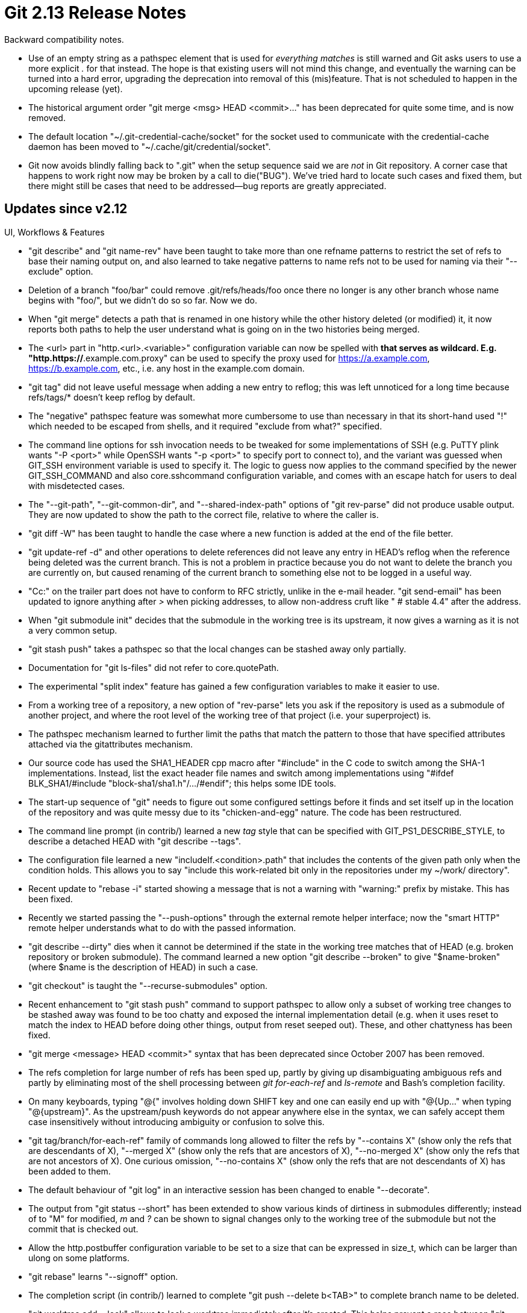 Git 2.13 Release Notes
======================

Backward compatibility notes.

 * Use of an empty string as a pathspec element that is used for
   'everything matches' is still warned and Git asks users to use a
   more explicit '.' for that instead.  The hope is that existing
   users will not mind this change, and eventually the warning can be
   turned into a hard error, upgrading the deprecation into removal of
   this (mis)feature.  That is not scheduled to happen in the upcoming
   release (yet).

 * The historical argument order "git merge <msg> HEAD <commit>..."
   has been deprecated for quite some time, and is now removed.

 * The default location "~/.git-credential-cache/socket" for the
   socket used to communicate with the credential-cache daemon has
   been moved to "~/.cache/git/credential/socket".

 * Git now avoids blindly falling back to ".git" when the setup
   sequence said we are _not_ in Git repository.  A corner case that
   happens to work right now may be broken by a call to die("BUG").
   We've tried hard to locate such cases and fixed them, but there
   might still be cases that need to be addressed--bug reports are
   greatly appreciated.


Updates since v2.12
-------------------

UI, Workflows & Features

 * "git describe" and "git name-rev" have been taught to take more
   than one refname patterns to restrict the set of refs to base their
   naming output on, and also learned to take negative patterns to
   name refs not to be used for naming via their "--exclude" option.

 * Deletion of a branch "foo/bar" could remove .git/refs/heads/foo
   once there no longer is any other branch whose name begins with
   "foo/", but we didn't do so so far.  Now we do.

 * When "git merge" detects a path that is renamed in one history
   while the other history deleted (or modified) it, it now reports
   both paths to help the user understand what is going on in the two
   histories being merged.

 * The <url> part in "http.<url>.<variable>" configuration variable
   can now be spelled with '*' that serves as wildcard.
   E.g. "http.https://*.example.com.proxy" can be used to specify the
   proxy used for https://a.example.com, https://b.example.com, etc.,
   i.e. any host in the example.com domain.

 * "git tag" did not leave useful message when adding a new entry to
   reflog; this was left unnoticed for a long time because refs/tags/*
   doesn't keep reflog by default.

 * The "negative" pathspec feature was somewhat more cumbersome to use
   than necessary in that its short-hand used "!" which needed to be
   escaped from shells, and it required "exclude from what?" specified.

 * The command line options for ssh invocation needs to be tweaked for
   some implementations of SSH (e.g. PuTTY plink wants "-P <port>"
   while OpenSSH wants "-p <port>" to specify port to connect to), and
   the variant was guessed when GIT_SSH environment variable is used
   to specify it.  The logic to guess now applies to the command
   specified by the newer GIT_SSH_COMMAND and also core.sshcommand
   configuration variable, and comes with an escape hatch for users to
   deal with misdetected cases.

 * The "--git-path", "--git-common-dir", and "--shared-index-path"
   options of "git rev-parse" did not produce usable output.  They are
   now updated to show the path to the correct file, relative to where
   the caller is.

 * "git diff -W" has been taught to handle the case where a new
   function is added at the end of the file better.

 * "git update-ref -d" and other operations to delete references did
   not leave any entry in HEAD's reflog when the reference being
   deleted was the current branch.  This is not a problem in practice
   because you do not want to delete the branch you are currently on,
   but caused renaming of the current branch to something else not to
   be logged in a useful way.

 * "Cc:" on the trailer part does not have to conform to RFC strictly,
   unlike in the e-mail header.  "git send-email" has been updated to
   ignore anything after '>' when picking addresses, to allow non-address
   cruft like " # stable 4.4" after the address.

 * When "git submodule init" decides that the submodule in the working
   tree is its upstream, it now gives a warning as it is not a very
   common setup.

 * "git stash push" takes a pathspec so that the local changes can be
   stashed away only partially.

 * Documentation for "git ls-files" did not refer to core.quotePath.

 * The experimental "split index" feature has gained a few
   configuration variables to make it easier to use.

 * From a working tree of a repository, a new option of "rev-parse"
   lets you ask if the repository is used as a submodule of another
   project, and where the root level of the working tree of that
   project (i.e. your superproject) is.

 * The pathspec mechanism learned to further limit the paths that
   match the pattern to those that have specified attributes attached
   via the gitattributes mechanism.

 * Our source code has used the SHA1_HEADER cpp macro after "#include"
   in the C code to switch among the SHA-1 implementations. Instead,
   list the exact header file names and switch among implementations
   using "#ifdef BLK_SHA1/#include "block-sha1/sha1.h"/.../#endif";
   this helps some IDE tools.

 * The start-up sequence of "git" needs to figure out some configured
   settings before it finds and set itself up in the location of the
   repository and was quite messy due to its "chicken-and-egg" nature.
   The code has been restructured.

 * The command line prompt (in contrib/) learned a new 'tag' style
   that can be specified with GIT_PS1_DESCRIBE_STYLE, to describe a
   detached HEAD with "git describe --tags".

 * The configuration file learned a new "includeIf.<condition>.path"
   that includes the contents of the given path only when the
   condition holds.  This allows you to say "include this work-related
   bit only in the repositories under my ~/work/ directory".

 * Recent update to "rebase -i" started showing a message that is not
   a warning with "warning:" prefix by mistake.  This has been fixed.

 * Recently we started passing the "--push-options" through the
   external remote helper interface; now the "smart HTTP" remote
   helper understands what to do with the passed information.

 * "git describe --dirty" dies when it cannot be determined if the
   state in the working tree matches that of HEAD (e.g. broken
   repository or broken submodule).  The command learned a new option
   "git describe --broken" to give "$name-broken" (where $name is the
   description of HEAD) in such a case.

 * "git checkout" is taught the "--recurse-submodules" option.

 * Recent enhancement to "git stash push" command to support pathspec
   to allow only a subset of working tree changes to be stashed away
   was found to be too chatty and exposed the internal implementation
   detail (e.g. when it uses reset to match the index to HEAD before
   doing other things, output from reset seeped out).  These, and
   other chattyness has been fixed.

 * "git merge <message> HEAD <commit>" syntax that has been deprecated
   since October 2007 has been removed.

 * The refs completion for large number of refs has been sped up,
   partly by giving up disambiguating ambiguous refs and partly by
   eliminating most of the shell processing between 'git for-each-ref'
   and 'ls-remote' and Bash's completion facility.

 * On many keyboards, typing "@{" involves holding down SHIFT key and
   one can easily end up with "@{Up..." when typing "@{upstream}".  As
   the upstream/push keywords do not appear anywhere else in the syntax,
   we can safely accept them case insensitively without introducing
   ambiguity or confusion to solve this.

 * "git tag/branch/for-each-ref" family of commands long allowed to
   filter the refs by "--contains X" (show only the refs that are
   descendants of X), "--merged X" (show only the refs that are
   ancestors of X), "--no-merged X" (show only the refs that are not
   ancestors of X).  One curious omission, "--no-contains X" (show
   only the refs that are not descendants of X) has been added to
   them.

 * The default behaviour of "git log" in an interactive session has
   been changed to enable "--decorate".

 * The output from "git status --short" has been extended to show
   various kinds of dirtiness in submodules differently; instead of to
   "M" for modified, 'm' and '?' can be shown to signal changes only
   to the working tree of the submodule but not the commit that is
   checked out.

 * Allow the http.postbuffer configuration variable to be set to a
   size that can be expressed in size_t, which can be larger than
   ulong on some platforms.

 * "git rebase" learns "--signoff" option.

 * The completion script (in contrib/) learned to complete "git push
   --delete b<TAB>" to complete branch name to be deleted.

 * "git worktree add --lock" allows to lock a worktree immediately
   after it's created. This helps prevent a race between "git worktree
   add; git worktree lock" and "git worktree prune".

 * Completion for "git checkout <branch>" that auto-creates the branch
   out of a remote tracking branch can now be disabled, as this
   completion often gets in the way when completing to checkout an
   existing local branch that happens to share the same prefix with
   bunch of remote tracking branches.


Performance, Internal Implementation, Development Support etc.

 * The code to list branches in "git branch" has been consolidated
   with the more generic ref-filter API.

 * Resource usage while enumerating refs from alternate object store
   has been optimized to help receiving end of "push" that hosts a
   repository with many "forks".

 * The gitattributes machinery is being taught to work better in a
   multi-threaded environment.

 * "git rebase -i" starts using the recently updated "sequencer" code.

 * Code and design clean-up for the refs API.

 * The preload-index code has been taught not to bother with the index
   entries that are paths that are not checked out by "sparse checkout".

 * Some warning() messages from "git clean" were updated to show the
   errno from failed system calls.

 * The "parse_config_key()" API function has been cleaned up.

 * A test that creates a confusing branch whose name is HEAD has been
   corrected not to do so.

 * The code that parses header fields in the commit object has been
   updated for (micro)performance and code hygiene.

 * An helper function to make it easier to append the result from
   real_path() to a strbuf has been added.

 * Reduce authentication round-trip over HTTP when the server supports
   just a single authentication method.  This also improves the
   behaviour when Git is misconfigured to enable http.emptyAuth
   against a server that does not authenticate without a username
   (i.e. not using Kerberos etc., which makes http.emptyAuth
   pointless).

 * Windows port wants to use OpenSSL's implementation of SHA-1
   routines, so let them.

 * The t/perf performance test suite was not prepared to test not so
   old versions of Git, but now it covers versions of Git that are not
   so ancient.

 * Add 32-bit Linux variant to the set of platforms to be tested with
   Travis CI.

 * "git branch --list" takes the "--abbrev" and "--no-abbrev" options
   to control the output of the object name in its "-v"(erbose)
   output, but a recent update started ignoring them; fix it before
   the breakage reaches to any released version.

 * Picking two versions of Git and running tests to make sure the
   older one and the newer one interoperate happily has now become
   possible.

 * "git tag --contains" used to (ab)use the object bits to keep track
   of the state of object reachability without clearing them after
   use; this has been cleaned up and made to use the newer commit-slab
   facility.

 * The "debug" helper used in the test framework learned to run
   a command under "gdb" interactively.

 * The "detect attempt to create collisions" variant of SHA-1
   implementation by Marc Stevens (CWI) and Dan Shumow (Microsoft)
   has been integrated and made the default.

 * The test framework learned to detect unterminated here documents.

 * The name-hash used for detecting paths that are different only in
   cases (which matter on case insensitive filesystems) has been
   optimized to take advantage of multi-threading when it makes sense.

 * An earlier version of sha1dc/sha1.c that was merged to 'master'
   compiled incorrectly on Windows, which has been fixed.

 * "what URL do we want to update this submodule?" and "are we
   interested in this submodule?" are split into two distinct
   concepts, and then the way used to express the latter got extended,
   paving a way to make it easier to manage a project with many
   submodules and make it possible to later extend use of multiple
   worktrees for a project with submodules.

 * Some debugging output from "git describe" were marked for l10n,
   but some weren't.  Mark missing ones for l10n.

 * Define a new task in .travis.yml that triggers a test session on
   Windows run elsewhere.

 * Conversion from uchar[20] to struct object_id continues.

 * The "submodule" specific field in the ref_store structure is
   replaced with a more generic "gitdir" that can later be used also
   when dealing with ref_store that represents the set of refs visible
   from the other worktrees.

 * The string-list API used a custom reallocation strategy that was
   very inefficient, instead of using the usual ALLOC_GROW() macro,
   which has been fixed.
   (merge 950a234cbd jh/string-list-micro-optim later to maint).

 * In a 2- and 3-way merge of trees, more than one source trees often
   end up sharing an identical subtree; optimize by not reading the
   same tree multiple times in such a case.
   (merge d12a8cf0af jh/unpack-trees-micro-optim later to maint).

 * The index file has a trailing SHA-1 checksum to detect file
   corruption, and historically we checked it every time the index
   file is used.  Omit the validation during normal use, and instead
   verify only in "git fsck".

 * Having a git command on the upstream side of a pipe in a test
   script will hide the exit status from the command, which may cause
   us to fail to notice a breakage; rewrite tests in a script to avoid
   this issue.

 * Travis CI learns to run coccicheck.

 * "git checkout" that handles a lot of paths has been optimized by
   reducing the number of unnecessary checks of paths in the
   has_dir_name() function.

 * The internals of the refs API around the cached refs has been
   streamlined.

 * Output from perf tests have been updated to align their titles.

Also contains various documentation updates and code clean-ups.


Fixes since v2.12
-----------------

Unless otherwise noted, all the fixes since v2.12 in the maintenance
track are contained in this release (see the maintenance releases'
notes for details).

 * "git repack --depth=<n>" for a long time busted the specified depth
   when reusing delta from existing packs.  This has been corrected.

 * The code to parse the command line "git grep <patterns>... <rev>
   [[--] <pathspec>...]" has been cleaned up, and a handful of bugs
   have been fixed (e.g. we used to check "--" if it is a rev).

 * "git ls-remote" and "git archive --remote" are designed to work
   without being in a directory under Git's control.  However, recent
   updates revealed that we randomly look into a directory called
   .git/ without actually doing necessary set-up when working in a
   repository.  Stop doing so.

 * "git show-branch" expected there were only very short branch names
   in the repository and used a fixed-length buffer to hold them
   without checking for overflow.

 * A caller of tempfile API that uses stdio interface to write to
   files may ignore errors while writing, which is detected when
   tempfile is closed (with a call to ferror()).  By that time, the
   original errno that may have told us what went wrong is likely to
   be long gone and was overwritten by an irrelevant value.
   close_tempfile() now resets errno to EIO to make errno at least
   predictable.

 * "git remote rm X", when a branch has remote X configured as the
   value of its branch.*.remote, tried to remove branch.*.remote and
   branch.*.merge and failed if either is unset.

 * A "gc.log" file left by a backgrounded "gc --auto" disables further
   automatic gc; it has been taught to run at least once a day (by
   default) by ignoring a stale "gc.log" file that is too old.

 * The code to parse "git -c VAR=VAL cmd" and set configuration
   variable for the duration of cmd had two small bugs, which have
   been fixed.

 * user.email that consists of only cruft chars should consistently
   error out, but didn't.

 * "git upload-pack", which is a counter-part of "git fetch", did not
   report a request for a ref that was not advertised as invalid.
   This is generally not a problem (because "git fetch" will stop
   before making such a request), but is the right thing to do.

 * A leak in a codepath to read from a packed object in (rare) cases
   has been plugged.

 * When a redirected http transport gets an error during the
   redirected request, we ignored the error we got from the server,
   and ended up giving a not-so-useful error message.

 * The patch subcommand of "git add -i" was meant to have paths
   selection prompt just like other subcommand, unlike "git add -p"
   directly jumps to hunk selection.  Recently, this was broken and
   "add -i" lost the paths selection dialog, but it now has been
   fixed.

 * Git v2.12 was shipped with an embarrassing breakage where various
   operations that verify paths given from the user stopped dying when
   seeing an issue, and instead later triggering segfault.

 * There is no need for Python only to give a few messages to the
   standard error stream, but we somehow did.

 * The code to parse "git log -L..." command line was buggy when there
   are many ranges specified with -L; overrun of the allocated buffer
   has been fixed.

 * The command-line parsing of "git log -L" copied internal data
   structures using incorrect size on ILP32 systems.

 * "git diff --quiet" relies on the size field in diff_filespec to be
   correctly populated, but diff_populate_filespec() helper function
   made an incorrect short-cut when asked only to populate the size
   field for paths that need to go through convert_to_git() (e.g. CRLF
   conversion).

 * A few tests were run conditionally under (rare) conditions where
   they cannot be run (like running cvs tests under 'root' account).

 * "git branch @" created refs/heads/@ as a branch, and in general the
   code that handled @{-1} and @{upstream} was a bit too loose in
   disambiguating.

 * "git fetch" that requests a commit by object name, when the other
   side does not allow such an request, failed without much
   explanation.

 * "git filter-branch --prune-empty" drops a single-parent commit that
   becomes a no-op, but did not drop a root commit whose tree is empty.

 * Recent versions of Git treats http alternates (used in dumb http
   transport) just like HTTP redirects and requires the client to
   enable following it, due to security concerns.  But we forgot to
   give a warning when we decide not to honor the alternates.

 * "git push" had a handful of codepaths that could lead to a deadlock
   when unexpected error happened, which has been fixed.

 * "Dumb http" transport used to misparse a nonsense http-alternates
   response, which has been fixed.

 * "git add -p <pathspec>" unnecessarily expanded the pathspec to a
   list of individual files that matches the pathspec by running "git
   ls-files <pathspec>", before feeding it to "git diff-index" to see
   which paths have changes, because historically the pathspec
   language supported by "diff-index" was weaker.  These days they are
   equivalent and there is no reason to internally expand it.  This
   helps both performance and avoids command line argument limit on
   some platforms.
   (merge 7288e12cce jk/add-i-use-pathspecs later to maint).

 * "git status --porcelain" is supposed to give a stable output, but a
   few strings were left as translatable by mistake.

 * "git revert -m 0 $merge_commit" complained that reverting a merge
   needs to say relative to which parent the reversion needs to
   happen, as if "-m 0" weren't given.  The correct diagnosis is that
   "-m 0" does not refer to the first parent ("-m 1" does).  This has
   been fixed.

 * Code to read submodule.<name>.ignore config did not state the
   variable name correctly when giving an error message diagnosing
   misconfiguration.

 * Fix for NO_PTHREADS build.

 * Fix for potential segv introduced in v2.11.0 and later (also
   v2.10.2) to "git log --pickaxe-regex -S".

 * A few unterminated here documents in tests were fixed, which in
   turn revealed incorrect expectations the tests make. These tests
   have been updated.

 * Fix for NO_PTHREADS option.
   (merge 2225e1ea20 bw/grep-recurse-submodules later to maint).

 * Git now avoids blindly falling back to ".git" when the setup
   sequence said we are _not_ in Git repository.  A corner case that
   happens to work right now may be broken by a call to die("BUG").
   (merge b1ef400eec jk/no-looking-at-dotgit-outside-repo-final later to maint).

 * A few commands that recently learned the "--recurse-submodule"
   option misbehaved when started from a subdirectory of the
   superproject.
   (merge b2dfeb7c00 bw/recurse-submodules-relative-fix later to maint).

 * FreeBSD implementation of getcwd(3) behaved differently when an
   intermediate directory is unreadable/unsearchable depending on the
   length of the buffer provided, which our strbuf_getcwd() was not
   aware of.  strbuf_getcwd() has been taught to cope with it better.
   (merge a54e938e5b rs/freebsd-getcwd-workaround later to maint).

 * A recent update to "rebase -i" stopped running hooks for the "git
   commit" command during "reword" action, which has been fixed.

 * Removing an entry from a notes tree and then looking another note
   entry from the resulting tree using the internal notes API
   functions did not work as expected.  No in-tree users of the API
   has such access pattern, but it still is worth fixing.

 * "git receive-pack" could have been forced to die by attempting
   allocate an unreasonably large amount of memory with a crafted push
   certificate; this has been fixed.
   (merge f2214dede9 bc/push-cert-receive-fix later to maint).

 * Update error handling for codepath that deals with corrupt loose
   objects.
   (merge 51054177b3 jk/loose-object-info-report-error later to maint).

 * "git diff --submodule=diff" learned to work better in a project
   with a submodule that in turn has its own submodules.
   (merge 17b254cda6 sb/show-diff-for-submodule-in-diff-fix later to maint).

 * Update the build dependency so that an update to /usr/bin/perl
   etc. result in recomputation of perl.mak file.
   (merge c59c4939c2 ab/regen-perl-mak-with-different-perl later to maint).

 * "git push --recurse-submodules --push-option=<string>" learned to
   propagate the push option recursively down to pushes in submodules.

 * If a patch e-mail had its first paragraph after an in-body header
   indented (even after a blank line after the in-body header line),
   the indented line was mistook as a continuation of the in-body
   header.  This has been fixed.
   (merge fd1062e52e lt/mailinfo-in-body-header-continuation later to maint).

 * Clean up fallouts from recent tightening of the set-up sequence,
   where Git barfs when repository information is accessed without
   first ensuring that it was started in a repository.
   (merge bccb22cbb1 jk/no-looking-at-dotgit-outside-repo later to maint).

 * "git p4" used "name-rev HEAD" when it wants to learn what branch is
   checked out; it should use "symbolic-ref HEAD".
   (merge eff451101d ld/p4-current-branch-fix later to maint).

 * "http.proxy" set to an empty string is used to disable the usage of
   proxy.  We broke this early last year.
   (merge ae51d91105 sr/http-proxy-configuration-fix later to maint).

 * $GIT_DIR may in some cases be normalized with all symlinks resolved
   while "gitdir" path expansion in the pattern does not receive the
   same treatment, leading to incorrect mismatch.  This has been fixed.

 * "git submodule" script does not work well with strange pathnames.
   Protect it from a path with slashes in them, at least.

 * "git fetch-pack" was not prepared to accept ERR packet that the
   upload-pack can send with a human-readable error message.  It
   showed the packet contents with ERR prefix, so there was no data
   loss, but it was redundant to say "ERR" in an error message.
   (merge 8e2c7bef03 jt/fetch-pack-error-reporting later to maint).

 * "ls-files --recurse-submodules" did not quite work well in a
   project with nested submodules.

 * gethostname(2) may not NUL terminate the buffer if hostname does
   not fit; unfortunately there is no easy way to see if our buffer
   was too small, but at least this will make sure we will not end up
   using garbage past the end of the buffer.
   (merge 5781a9a270 dt/xgethostname-nul-termination later to maint).

 * A recent update broke "git add -p ../foo" from a subdirectory.

 * While handy, "git_path()" is a dangerous function to use as a
   callsite that uses it safely one day can be broken by changes
   to other code that calls it.  Reduction of its use continues.
   (merge 16d2676c9e jk/war-on-git-path later to maint).

 * The split-index code configuration code used an unsafe git_path()
   function without copying its result out.

 * Many stale HTTP(s) links have been updated in our documentation.
   (merge 613416f0be jk/update-links-in-docs later to maint).

 * "git-shell" rejects a request to serve a repository whose name
   begins with a dash, which makes it no longer possible to get it
   confused into spawning service programs like "git-upload-pack" with
   an option like "--help", which in turn would spawn an interactive
   pager, instead of working with the repository user asked to access
   (i.e. the one whose name is "--help").

 * Other minor doc, test and build updates and code cleanups.
   (merge df2a6e38b7 jk/pager-in-use later to maint).
   (merge 75ec4a6cb0 ab/branch-list-doc later to maint).
   (merge 3e5b36c637 sg/skip-prefix-in-prettify-refname later to maint).
   (merge 2c5e2865cc jk/fast-import-cleanup later to maint).
   (merge 4473060bc2 ab/test-readme-updates later to maint).
   (merge 48a96972fd ab/doc-submitting later to maint).
   (merge f5c2bc2b96 jk/make-coccicheck-detect-errors later to maint).
   (merge c105f563d1 cc/untracked later to maint).
   (merge 8668976b53 jc/unused-symbols later to maint).
   (merge fba275dc93 jc/bs-t-is-not-a-tab-for-sed later to maint).
   (merge be6ed145de mm/ls-files-s-doc later to maint).
   (merge 60b091c679 qp/bisect-docfix later to maint).
   (merge 47242cd103 ah/diff-files-ours-theirs-doc later to maint).
   (merge 35ad44cbd8 sb/submodule-rm-absorb later to maint).
   (merge 0301f1fd92 va/i18n-perl-scripts later to maint).
   (merge 733e064d98 vn/revision-shorthand-for-side-branch-log later to maint).
   (merge 85999743e7 tb/doc-eol-normalization later to maint).
   (merge 0747fb49fd jk/loose-object-fsck later to maint).
   (merge d8f4481c4f jk/quarantine-received-objects later to maint).
   (merge 7ba1ceef95 xy/format-patch-base later to maint).
   (merge fa1912c89a rs/misc-cppcheck-fixes later to maint).
   (merge f17d642d3b ab/push-cas-doc-n-test later to maint).
   (merge 61e282425a ss/gitmodules-ignore-doc later to maint).
   (merge 8d3047cd5b ss/submodule-shallow-doc later to maint).
   (merge 1f9e18b772 jk/prio-queue-avoid-swap-with-self later to maint).
   (merge 627fde1025 jk/submodule-init-segv-fix later to maint).
   (merge d395745d81 rg/doc-pull-typofix later to maint).
   (merge 01e60a9a22 rg/doc-submittingpatches-wordfix later to maint).
   (merge 501d3cd7b8 sr/hooks-cwd-doc later to maint).

